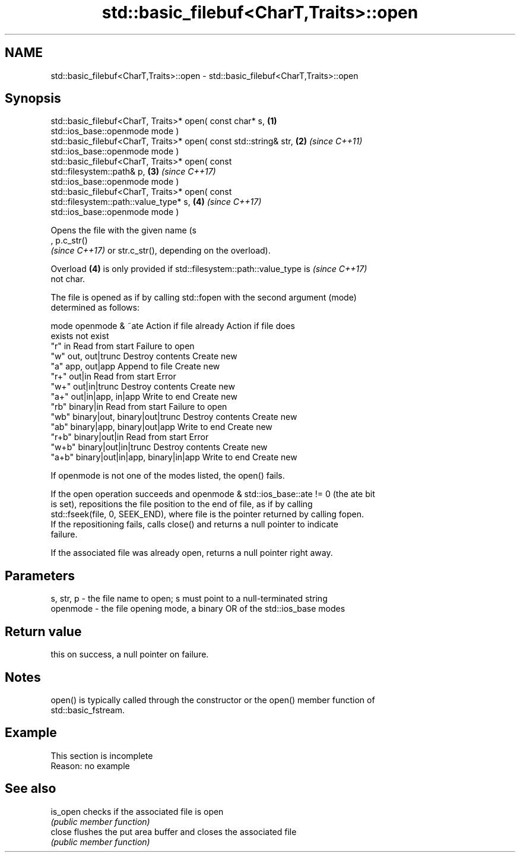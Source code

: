 .TH std::basic_filebuf<CharT,Traits>::open 3 "2019.08.27" "http://cppreference.com" "C++ Standard Libary"
.SH NAME
std::basic_filebuf<CharT,Traits>::open \- std::basic_filebuf<CharT,Traits>::open

.SH Synopsis
   std::basic_filebuf<CharT, Traits>* open( const char* s,            \fB(1)\fP
   std::ios_base::openmode mode )
   std::basic_filebuf<CharT, Traits>* open( const std::string& str,   \fB(2)\fP \fI(since C++11)\fP
   std::ios_base::openmode mode )
   std::basic_filebuf<CharT, Traits>* open( const
   std::filesystem::path& p,                                          \fB(3)\fP \fI(since C++17)\fP
   std::ios_base::openmode mode )
   std::basic_filebuf<CharT, Traits>* open( const
   std::filesystem::path::value_type* s,                              \fB(4)\fP \fI(since C++17)\fP
   std::ios_base::openmode mode )

   Opens the file with the given name (s
   , p.c_str()
   \fI(since C++17)\fP or str.c_str(), depending on the overload).

   Overload \fB(4)\fP is only provided if std::filesystem::path::value_type is  \fI(since C++17)\fP
   not char.

   The file is opened as if by calling std::fopen with the second argument (mode)
   determined as follows:

   mode          openmode & ~ate          Action if file already   Action if file does
                                                  exists                not exist
   "r"   in                               Read from start         Failure to open
   "w"   out, out|trunc                   Destroy contents        Create new
   "a"   app, out|app                     Append to file          Create new
   "r+"  out|in                           Read from start         Error
   "w+"  out|in|trunc                     Destroy contents        Create new
   "a+"  out|in|app, in|app               Write to end            Create new
   "rb"  binary|in                        Read from start         Failure to open
   "wb"  binary|out, binary|out|trunc     Destroy contents        Create new
   "ab"  binary|app, binary|out|app       Write to end            Create new
   "r+b" binary|out|in                    Read from start         Error
   "w+b" binary|out|in|trunc              Destroy contents        Create new
   "a+b" binary|out|in|app, binary|in|app Write to end            Create new

   If openmode is not one of the modes listed, the open() fails.

   If the open operation succeeds and openmode & std::ios_base::ate != 0 (the ate bit
   is set), repositions the file position to the end of file, as if by calling
   std::fseek(file, 0, SEEK_END), where file is the pointer returned by calling fopen.
   If the repositioning fails, calls close() and returns a null pointer to indicate
   failure.

   If the associated file was already open, returns a null pointer right away.

.SH Parameters

   s, str, p - the file name to open; s must point to a null-terminated string
   openmode  - the file opening mode, a binary OR of the std::ios_base modes

.SH Return value

   this on success, a null pointer on failure.

.SH Notes

   open() is typically called through the constructor or the open() member function of
   std::basic_fstream.

.SH Example

    This section is incomplete
    Reason: no example

.SH See also

   is_open checks if the associated file is open
           \fI(public member function)\fP
   close   flushes the put area buffer and closes the associated file
           \fI(public member function)\fP
